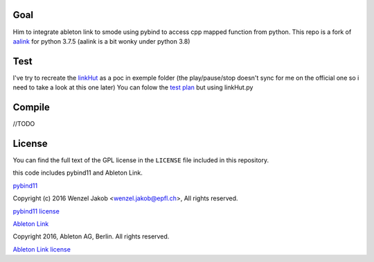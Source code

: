 
Goal
-------
Him to integrate ableton link to smode using pybind to access cpp mapped function from python.
This repo is a fork of `aalink <https://github.com/artfwo/aalink>`_ for python 3.7.5 (aalink is a bit wonky under python 3.8)

Test
-------
I've try to recreate the `linkHut <https://github.com/Ableton/link/blob/master/examples/linkhut/main.cpp>`_ as a poc in exemple folder (the play/pause/stop doesn't sync for me on the official one so i need to take a look at this one later)
You can folow the `test plan <https://github.com/Ableton/link/blob/master/TEST-PLAN.md>`_ but using linkHut.py

Compile
-------
//TODO

License
-------
You can find the full text of the GPL license in the ``LICENSE`` file included
in this repository.

this code includes pybind11 and Ableton Link.

`pybind11 <https://pybind11.readthedocs.io/>`_

Copyright (c) 2016 Wenzel Jakob <wenzel.jakob@epfl.ch>, All rights reserved.

`pybind11 license <https://github.com/pybind/pybind11/blob/master/LICENSE>`_

`Ableton Link <https://ableton.github.io/link/>`_

Copyright 2016, Ableton AG, Berlin. All rights reserved.

`Ableton Link license <https://github.com/Ableton/link/blob/master/LICENSE.md>`_
